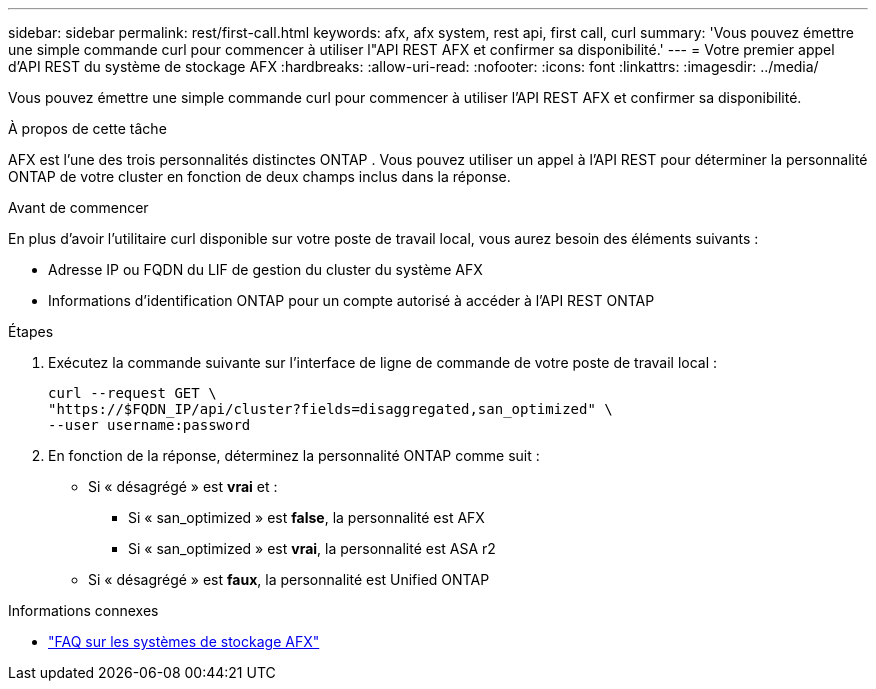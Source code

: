 ---
sidebar: sidebar 
permalink: rest/first-call.html 
keywords: afx, afx system, rest api, first call, curl 
summary: 'Vous pouvez émettre une simple commande curl pour commencer à utiliser l"API REST AFX et confirmer sa disponibilité.' 
---
= Votre premier appel d'API REST du système de stockage AFX
:hardbreaks:
:allow-uri-read: 
:nofooter: 
:icons: font
:linkattrs: 
:imagesdir: ../media/


[role="lead"]
Vous pouvez émettre une simple commande curl pour commencer à utiliser l'API REST AFX et confirmer sa disponibilité.

.À propos de cette tâche
AFX est l’une des trois personnalités distinctes ONTAP .  Vous pouvez utiliser un appel à l’API REST pour déterminer la personnalité ONTAP de votre cluster en fonction de deux champs inclus dans la réponse.

.Avant de commencer
En plus d'avoir l'utilitaire curl disponible sur votre poste de travail local, vous aurez besoin des éléments suivants :

* Adresse IP ou FQDN du LIF de gestion du cluster du système AFX
* Informations d'identification ONTAP pour un compte autorisé à accéder à l'API REST ONTAP


.Étapes
. Exécutez la commande suivante sur l’interface de ligne de commande de votre poste de travail local :
+
[source, curl]
----
curl --request GET \
"https://$FQDN_IP/api/cluster?fields=disaggregated,san_optimized" \
--user username:password
----
. En fonction de la réponse, déterminez la personnalité ONTAP comme suit :
+
** Si « désagrégé » est *vrai* et :
+
*** Si « san_optimized » est *false*, la personnalité est AFX
*** Si « san_optimized » est *vrai*, la personnalité est ASA r2


** Si « désagrégé » est *faux*, la personnalité est Unified ONTAP




.Informations connexes
* link:../faq-ontap-afx.html["FAQ sur les systèmes de stockage AFX"]

